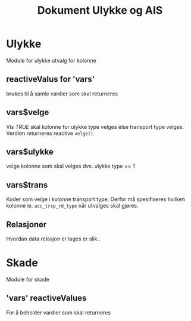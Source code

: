 #+Title: Dokument Ulykke og AIS
* Ulykke
Module for ulykke utvalg for kolonne
** reactiveValus for 'vars'
brukes til å samle vardier som skal returneres
** vars$velge
Vis /TRUE/ skal kolonne for ulykke type velges else transport type
velges. Verdien returneres reactive =velge()=
** vars$ulykke
velge kolonne som skal velges dvs. ulykke type == 1
** vars$trans
Koder som velge i kolonne transport type. Derfor må spesifiseres hvilken kolonne
ie. ~acc_trsp_rd_type~ når utvalges skal gjøres.
** Relasjoner
Hvordan data relasjon er lages er slik..


* Skade
Module for skade
** 'vars' reactiveValues
For å beholder vardier som skal returneres
